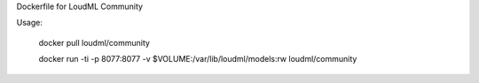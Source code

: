 Dockerfile for LoudML Community

Usage:

  docker pull loudml/community

  docker run -ti -p 8077:8077 -v $VOLUME:/var/lib/loudml/models:rw loudml/community
